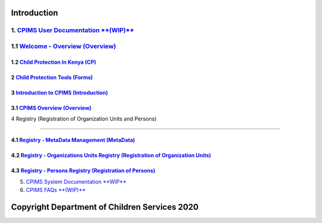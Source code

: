 Introduction
=============

1. `CPIMS User Documentation **(WIP)** <https://docs.google.com/document/d/e/2PACX-1vQwYSiscLkeddFVcxW80pvM2b7oUUZEzJeI8GYoGPo_Na5CPb-UtrIieVOKcOs27kTtQ5NZLi6uHCUV/pub>`_
*****
1.1 `Welcome - Overview (Overview) <https://docs.google.com/presentation/d/e/2PACX-1vSSoCzSV8aaDZPbfVFL8Ni9GRFGQr4xxMREUFIhj0S2jKM4A6Vl915JtP-CWahwBBiE4HQMf7Jnvgpy/pub?start=true&loop=false&delayms=3000>`_
*****

*****
1.2 `Child Protection In Kenya (CP) <https://docs.google.com/presentation/d/e/2PACX-1vTbbIq2B4B2VzlzT_UBPLejnhjVY8nyTWPK-oUi3lKqPpw1c4eBkQUYsS8Xp-uM51hVfEs_ikVyoYE3/pub?start=false&loop=false&delayms=15000>`_
*****


*****
2 `Child Protection Tools (Forms) <https://docs.google.com/presentation/d/e/2PACX-1vSGHqybcSdSv50vLOVna2W9gyGXpnbvKB6e54PqrIqUaYDtLqP6ZfNT7V__o_hma7D-ctRtHkRu9-f_/pub?start=false&loop=false&delayms=15000>`_
*****


*****
3 `Introduction to CPIMS (Introduction) <https://docs.google.com/presentation/d/e/2PACX-1vS1_ZvOBP1M83X0q9_NirlSZTgoo4RDh5t7VaGU1TQaPjrmV7H446Wv3Ny9yaSxiMyAcefxY7DXycRF/pub?start=false&loop=false&delayms=15000>`_
*****


*****
3.1  `CPIMS Overview (Overview) <https://docs.google.com/presentation/d/e/2PACX-1vTixYbS2vIZ49JQ7iohvqvoPYnSImwtpG4cwTCBPhaFgoV7j0Hsc6ac2DkjigPFkBaeOvHBU6vmqtRN/pub?start=false&loop=false&delayms=15000>`_
*****


4 Registry (Registration of Organization Units and Persons)

=======================

*****
4.1 `Registry - MetaData Management (MetaData) <https://docs.google.com/presentation/d/e/2PACX-1vR35cfDx4KY7jLbEGh2ndsEFGscnll6WghBAqAhc8hUtysoqBfqId4kcBoSbnnL_Q/pub?start=false&loop=false&delayms=15000>`_
*****

*****
4.2 `Registry - Organizations Units Registry (Registration of Organization Units) <https://docs.google.com/presentation/d/e/2PACX-1vRz0FWLpAbHdSzze42faK7np0NMBAUhFb9FOI1EWwMXBj54QlNsK06FkgvE-_BpueUrGMRnmZFYCAtj/pub?start=false&loop=false&delayms=15000>`_
*****

*****
4.3 `Registry - Persons Registry (Registration of Persons) <https://docs.google.com/presentation/d/e/2PACX-1vSa_y_SPhhrM3Zmo8STqMAcZNP9MPc2hcYNHtgmwRnntF-bimv8ZWiRYDAXLO24uP1itRIpL5CTyBco/pub?start=false&loop=false&delayms=15000>`_
*****



5. `CPIMS System Documentation **WIP** <https://docs.google.com/document/d/e/2PACX-1vRLyelF_L8npDvTtpZV8g8FtRFqIiwyKSrX6iaxEIbiWoOH7U5jsuOkn6z60SdSsUYlVJpsjVCx6bQi/pub>`_

6. `CPIMS FAQs **(WIP)** <https://docs.google.com/document/d/e/2PACX-1vQwYSiscLkeddFVcxW80pvM2b7oUUZEzJeI8GYoGPo_Na5CPb-UtrIieVOKcOs27kTtQ5NZLi6uHCUV/pub>`_

Copyright Department of Children Services 2020
============
